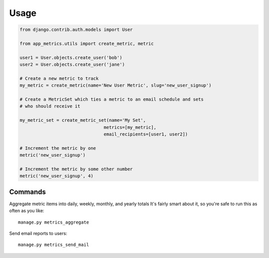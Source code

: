 =====
Usage
=====

.. code-block:: python

    from django.contrib.auth.models import User
     
    from app_metrics.utils import create_metric, metric

    user1 = User.objects.create_user('bob')
    user2 = User.objects.create_user('jane')

    # Create a new metric to track 
    my_metric = create_metric(name='New User Metric', slug='new_user_signup')

    # Create a MetricSet which ties a metric to an email schedule and sets
    # who should receive it 
    
    my_metric_set = create_metric_set(name='My Set', 
                                    metrics=[my_metric], 
                                    email_recipients=[user1, user2])

    # Increment the metric by one 
    metric('new_user_signup') 

    # Increment the metric by some other number 
    metric('new_user_signup', 4) 

Commands
========

Aggregate metric items into daily, weekly, monthly, and yearly totals 
It's fairly smart about it, so you're safe to run this as often as you
like:: 

    manage.py metrics_aggregate 

Send email reports to users::

    manage.py metrics_send_mail 
